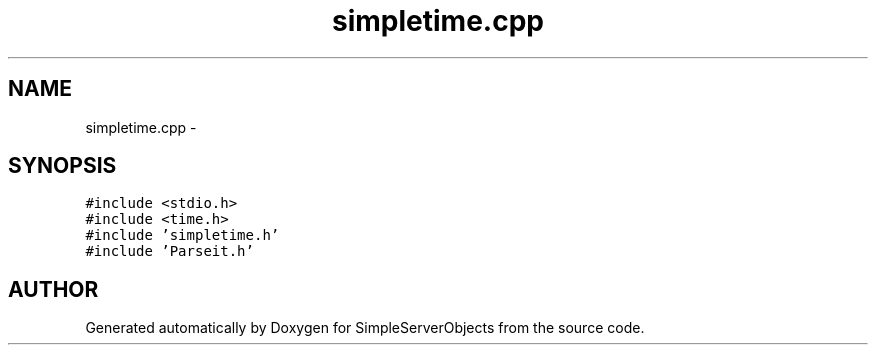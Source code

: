 .TH "simpletime.cpp" 3 "25 Sep 2001" "SimpleServerObjects" \" -*- nroff -*-
.ad l
.nh
.SH NAME
simpletime.cpp \- 
.SH SYNOPSIS
.br
.PP
\fC#include <stdio.h>\fP
.br
\fC#include <time.h>\fP
.br
\fC#include 'simpletime.h'\fP
.br
\fC#include 'Parseit.h'\fP
.br

.SH "AUTHOR"
.PP 
Generated automatically by Doxygen for SimpleServerObjects from the source code.